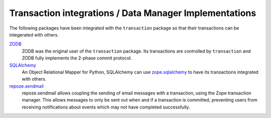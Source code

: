 Transaction integrations / Data Manager Implementations
========================================================

The following packages have been integrated with the ``transaction``
package so that their transactions can be integerated with others.

`ZODB <http://www.zodb.org>`_
  ZODB was the original user of the ``transaction`` package.  Its
  transactions are controlled by ``transaction`` and ZODB fully
  implements the 2-phase commit protocol.

`SQLAlchemy <http://www.sqlalchemy.org>`_
  An Object Relational Mapper for Python, SQLAlchemy can use
  `zope.sqlalchemy
  <https://github.com/zopefoundation/zope.sqlalchemy>`_ to have its
  transactions integrated with others.

`repoze.sendmail <http://docs.repoze.org/sendmail/narr.html>`_
  repoze.sendmail allows coupling the sending of email messages with a
  transaction,  using the Zope transaction manager. This allows
  messages to only be sent out when and if a transaction is committed,
  preventing users from receiving notifications about events which may
  not have completed successfully.

